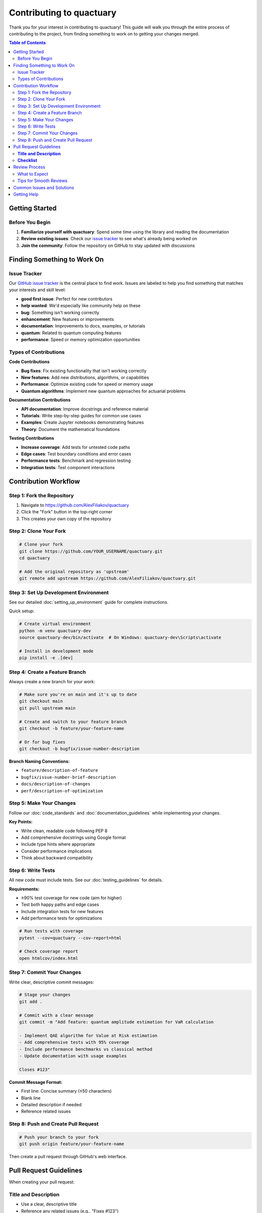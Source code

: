 .. _contributing:

***************************
Contributing to quactuary
***************************

Thank you for your interest in contributing to quactuary! This guide will walk you through the entire process of contributing to the project, from finding something to work on to getting your changes merged.

.. contents:: Table of Contents
   :local:
   :depth: 2

Getting Started
===============

Before You Begin
----------------

1. **Familiarize yourself with quactuary**: Spend some time using the library and reading the documentation
2. **Review existing issues**: Check our `issue tracker <https://github.com/AlexFiliakov/quactuary/issues>`_ to see what's already being worked on
3. **Join the community**: Follow the repository on GitHub to stay updated with discussions

Finding Something to Work On
============================

Issue Tracker
-------------

Our `GitHub issue tracker <https://github.com/AlexFiliakov/quactuary/issues>`_ is the central place to find work. Issues are labeled to help you find something that matches your interests and skill level:

* **good first issue**: Perfect for new contributors
* **help wanted**: We'd especially like community help on these
* **bug**: Something isn't working correctly
* **enhancement**: New features or improvements
* **documentation**: Improvements to docs, examples, or tutorials
* **quantum**: Related to quantum computing features
* **performance**: Speed or memory optimization opportunities

Types of Contributions
----------------------

**Code Contributions**

* **Bug fixes**: Fix existing functionality that isn't working correctly
* **New features**: Add new distributions, algorithms, or capabilities
* **Performance**: Optimize existing code for speed or memory usage
* **Quantum algorithms**: Implement new quantum approaches for actuarial problems

**Documentation Contributions**

* **API documentation**: Improve docstrings and reference material
* **Tutorials**: Write step-by-step guides for common use cases
* **Examples**: Create Jupyter notebooks demonstrating features
* **Theory**: Document the mathematical foundations

**Testing Contributions**

* **Increase coverage**: Add tests for untested code paths
* **Edge cases**: Test boundary conditions and error cases
* **Performance tests**: Benchmark and regression testing
* **Integration tests**: Test component interactions

Contribution Workflow
======================

Step 1: Fork the Repository
----------------------------

1. Navigate to https://github.com/AlexFiliakov/quactuary
2. Click the "Fork" button in the top-right corner
3. This creates your own copy of the repository

Step 2: Clone Your Fork
-----------------------

.. code-block:: bash

   # Clone your fork
   git clone https://github.com/YOUR_USERNAME/quactuary.git
   cd quactuary
   
   # Add the original repository as 'upstream'
   git remote add upstream https://github.com/AlexFiliakov/quactuary.git

Step 3: Set Up Development Environment
--------------------------------------

See our detailed :doc:`setting_up_environment` guide for complete instructions.

Quick setup:

.. code-block:: bash

   # Create virtual environment
   python -m venv quactuary-dev
   source quactuary-dev/bin/activate  # On Windows: quactuary-dev\Scripts\activate
   
   # Install in development mode
   pip install -e .[dev]

Step 4: Create a Feature Branch
--------------------------------

Always create a new branch for your work:

.. code-block:: bash

   # Make sure you're on main and it's up to date
   git checkout main
   git pull upstream main
   
   # Create and switch to your feature branch
   git checkout -b feature/your-feature-name
   
   # Or for bug fixes
   git checkout -b bugfix/issue-number-description

**Branch Naming Conventions:**

* ``feature/description-of-feature``
* ``bugfix/issue-number-brief-description``
* ``docs/description-of-changes``
* ``perf/description-of-optimization``

Step 5: Make Your Changes
-------------------------

Follow our :doc:`code_standards` and :doc:`documentation_guidelines` while implementing your changes.

**Key Points:**

* Write clean, readable code following PEP 8
* Add comprehensive docstrings using Google format
* Include type hints where appropriate
* Consider performance implications
* Think about backward compatibility

Step 6: Write Tests
-------------------

All new code must include tests. See our :doc:`testing_guidelines` for details.

**Requirements:**

* ≥90% test coverage for new code (aim for higher)
* Test both happy paths and edge cases
* Include integration tests for new features
* Add performance tests for optimizations

.. code-block:: bash

   # Run tests with coverage
   pytest --cov=quactuary --cov-report=html
   
   # Check coverage report
   open htmlcov/index.html

Step 7: Commit Your Changes
---------------------------

Write clear, descriptive commit messages:

.. code-block:: bash

   # Stage your changes
   git add .
   
   # Commit with a clear message
   git commit -m "Add feature: quantum amplitude estimation for VaR calculation
   
   - Implement QAE algorithm for Value at Risk estimation
   - Add comprehensive tests with 95% coverage
   - Include performance benchmarks vs classical method
   - Update documentation with usage examples
   
   Closes #123"

**Commit Message Format:**

* First line: Concise summary (≤50 characters)
* Blank line
* Detailed description if needed
* Reference related issues

Step 8: Push and Create Pull Request
------------------------------------

.. code-block:: bash

   # Push your branch to your fork
   git push origin feature/your-feature-name

Then create a pull request through GitHub's web interface.

Pull Request Guidelines
=======================

When creating your pull request:

**Title and Description**
-------------------------

* Use a clear, descriptive title
* Reference any related issues (e.g., "Fixes #123")
* Explain what changes you made and why
* Include any breaking changes or migration notes

**Checklist**
-------------

Before submitting, ensure your PR includes:

* [ ] Code follows our style guidelines
* [ ] All tests pass
* [ ] New code has ≥90% test coverage
* [ ] Documentation is updated
* [ ] CHANGELOG.md is updated (for significant changes)
* [ ] Type hints are included
* [ ] Performance impact is considered

**Example PR Description:**

.. code-block:: markdown

   ## Description
   This PR implements quantum amplitude estimation for Value at Risk calculations, 
   providing a quadratic speedup over classical Monte Carlo methods for certain 
   problem structures.
   
   ## Changes Made
   - Added QAE algorithm implementation in `quantum.py`
   - Created comprehensive test suite with 95% coverage
   - Added performance benchmarks comparing quantum vs classical
   - Updated documentation with usage examples
   - Added integration with existing VaR calculation pipeline
   
   ## Testing
   - All existing tests pass
   - New tests added for QAE implementation
   - Performance tests validate speedup claims
   - Integration tests ensure compatibility
   
   ## Breaking Changes
   None
   
   ## Related Issues
   Closes #123
   Addresses #89

Review Process
==============

What to Expect
--------------

1. **Automated Checks**: Our CI will run tests and style checks
2. **Initial Review**: A maintainer will review within a few days
3. **Feedback**: You may receive requests for changes
4. **Iteration**: Work together to refine the contribution
5. **Approval**: Once ready, your changes will be merged

Tips for Smooth Reviews
-----------------------

* **Respond promptly** to reviewer feedback
* **Ask questions** if feedback isn't clear
* **Be open** to suggestions and alternative approaches
* **Keep PRs focused** - smaller changes are easier to review
* **Update tests** when making code changes

Common Issues and Solutions
===========================

**Tests Failing**

.. code-block:: bash

   # Run specific test file
   pytest tests/test_your_feature.py -v
   
   # Run with debugging
   pytest tests/test_your_feature.py -v -s --pdb

**Coverage Too Low**

.. code-block:: bash

   # See what lines aren't covered
   pytest --cov=quactuary --cov-report=term-missing
   
   # Generate HTML report for detailed view
   pytest --cov=quactuary --cov-report=html

**Style Issues**

.. code-block:: bash

   # Auto-format with black
   black .
   
   # Check for issues
   flake8 quactuary/
   
   # Type checking
   mypy quactuary/

**Merge Conflicts**

.. code-block:: bash

   # Update your branch with latest main
   git fetch upstream
   git checkout main
   git merge upstream/main
   git checkout feature/your-feature-name
   git merge main
   
   # Resolve conflicts and commit
   git add .
   git commit -m "Resolve merge conflicts"

Getting Help
============

If you need help at any point:

* **Ask on GitHub**: Comment on your PR or issue
* **Check documentation**: Review our development guides
* **Search issues**: Someone may have had the same question
* **Be patient**: Maintainers are volunteers with day jobs

We're here to help make your contribution successful!